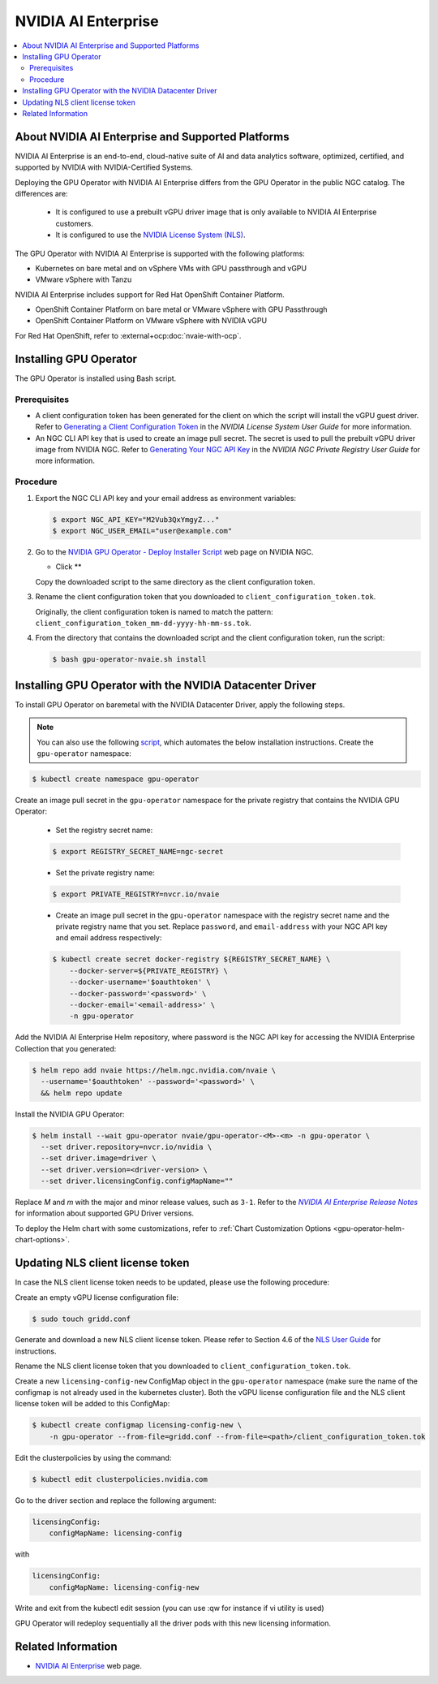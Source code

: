 .. license-header
  SPDX-FileCopyrightText: Copyright (c) 2023 NVIDIA CORPORATION & AFFILIATES. All rights reserved.
  SPDX-License-Identifier: Apache-2.0

  Licensed under the Apache License, Version 2.0 (the "License");
  you may not use this file except in compliance with the License.
  You may obtain a copy of the License at

  http://www.apache.org/licenses/LICENSE-2.0

  Unless required by applicable law or agreed to in writing, software
  distributed under the License is distributed on an "AS IS" BASIS,
  WITHOUT WARRANTIES OR CONDITIONS OF ANY KIND, either express or implied.
  See the License for the specific language governing permissions and
  limitations under the License.

.. headings # #, * *, =, -, ^, "

.. _nvaie-rn: https://docs.nvidia.com/ai-enterprise/latest/release-notes/index.html
.. |nvaie-rn| replace:: *NVIDIA AI Enterprise Release Notes*

.. Date: Aug 18 2021
.. Author: cdesiniotis

.. _install-gpu-operator-nvaie:

#####################
NVIDIA AI Enterprise
#####################

.. contents::
   :local:
   :depth: 2
   :backlinks: none


**************************************************
About NVIDIA AI Enterprise and Supported Platforms
**************************************************

NVIDIA AI Enterprise is an end-to-end, cloud-native suite of AI and data analytics software, optimized, certified, and supported by NVIDIA with NVIDIA-Certified Systems.

Deploying the GPU Operator with NVIDIA AI Enterprise differs from the GPU Operator in the public NGC catalog.
The differences are:

  * It is configured to use a prebuilt vGPU driver image that is only available to NVIDIA AI Enterprise customers.

  * It is configured to use the `NVIDIA License System (NLS) <https://docs.nvidia.com/license-system/latest/>`_.

The GPU Operator with NVIDIA AI Enterprise is supported with the following platforms:

* Kubernetes on bare metal and on vSphere VMs with GPU passthrough and vGPU
* VMware vSphere with Tanzu

NVIDIA AI Enterprise includes support for Red Hat OpenShift Container Platform.

* OpenShift Container Platform on bare metal or VMware vSphere with GPU Passthrough
* OpenShift Container Platform on VMware vSphere with NVIDIA vGPU

For Red Hat OpenShift, refer to :external+ocp:doc:`nvaie-with-ocp`.


***********************
Installing GPU Operator
***********************

The GPU Operator is installed using Bash script.

Prerequisites
=============

- A client configuration token has been generated for the client on which the script will install the vGPU guest driver.
  Refer to `Generating a Client Configuration Token <https://docs.nvidia.com/license-system/latest/nvidia-license-system-user-guide/index.html#generating-client-configuration-token>`__
  in the *NVIDIA License System User Guide* for more information.
- An NGC CLI API key that is used to create an image pull secret.
  The secret is used to pull the prebuilt vGPU driver image from NVIDIA NGC.
  Refer to `Generating Your NGC API Key <https://docs.nvidia.com/ngc/gpu-cloud/ngc-private-registry-user-guide/index.html#generating-api-key>`__
  in the *NVIDIA NGC Private Registry User Guide* for more information.

Procedure
=========

#. Export the NGC CLI API key and your email address as environment variables:

   .. code-block:: console
    
      $ export NGC_API_KEY="M2Vub3QxYmgyZ..."
      $ export NGC_USER_EMAIL="user@example.com"

#. Go to the `NVIDIA GPU Operator - Deploy Installer Script <https://catalog.ngc.nvidia.com/orgs/nvidia/teams/vgpu/resources/gpu-operator-installer-5>`__ web page
   on NVIDIA NGC.

   - Click **

   Copy the downloaded script to the same directory as the client configuration token.

#. Rename the client configuration token that you downloaded to ``client_configuration_token.tok``.

   Originally, the client configuration token is named to match the pattern: ``client_configuration_token_mm-dd-yyyy-hh-mm-ss.tok``.

#. From the directory that contains the downloaded script and the client configuration token, run the script:

   .. code-block:: console

      $ bash gpu-operator-nvaie.sh install


*********************************************************************
Installing GPU Operator with the NVIDIA Datacenter Driver
*********************************************************************

To install GPU Operator on baremetal with the NVIDIA Datacenter Driver, apply the following steps.

.. note::

   You can also use the following `script <https://raw.githubusercontent.com/NVIDIA/gpu-operator/master/scripts/install-gpu-operator-nvaie.sh>`__, which automates the below installation instructions.
   Create the ``gpu-operator`` namespace:

.. code-block:: console

    $ kubectl create namespace gpu-operator


Create an image pull secret in the ``gpu-operator`` namespace for the private
registry that contains the NVIDIA GPU Operator:

  * Set the registry secret name:

  .. code-block:: console

    $ export REGISTRY_SECRET_NAME=ngc-secret


  * Set the private registry name:

  .. code-block:: console

    $ export PRIVATE_REGISTRY=nvcr.io/nvaie

  * Create an image pull secret in the ``gpu-operator`` namespace with the registry
    secret name and the private registry name that you set. Replace ``password``,
    and ``email-address`` with your NGC API key and email address respectively:

  .. code-block:: console

    $ kubectl create secret docker-registry ${REGISTRY_SECRET_NAME} \
        --docker-server=${PRIVATE_REGISTRY} \
        --docker-username='$oauthtoken' \
        --docker-password='<password>' \
        --docker-email='<email-address>' \
        -n gpu-operator


Add the NVIDIA AI Enterprise Helm repository, where password is the NGC API key for accessing the NVIDIA Enterprise Collection that you generated:

.. code-block:: console

  $ helm repo add nvaie https://helm.ngc.nvidia.com/nvaie \
    --username='$oauthtoken' --password='<password>' \
    && helm repo update


Install the NVIDIA GPU Operator:

.. code-block:: console

    $ helm install --wait gpu-operator nvaie/gpu-operator-<M>-<m> -n gpu-operator \
      --set driver.repository=nvcr.io/nvidia \
      --set driver.image=driver \
      --set driver.version=<driver-version> \
      --set driver.licensingConfig.configMapName=""

Replace *M* and *m* with the major and minor release values, such as ``3-1``.
Refer to the |nvaie-rn|_ for information about supported GPU Driver versions.

To deploy the Helm chart with some customizations, refer to
:ref:`Chart Customization Options <gpu-operator-helm-chart-options>`.


*********************************
Updating NLS client license token
*********************************

In case the NLS client license token needs to be updated, please use the following procedure:

Create an empty vGPU license configuration file:

.. code-block:: console

  $ sudo touch gridd.conf

Generate and download a new NLS client license token. Please refer to Section 4.6 of the `NLS User Guide <https://docs.nvidia.com/license-system/latest/pdf/nvidia-license-system-user-guide.pdf>`_ for instructions.

Rename the NLS client license token that you downloaded to ``client_configuration_token.tok``.

Create a new ``licensing-config-new`` ConfigMap object in the ``gpu-operator`` namespace (make sure the name of the configmap is not already used in the kubernetes cluster). Both the vGPU license configuration file and the NLS client license token will be added to this ConfigMap:


.. code-block:: console

    $ kubectl create configmap licensing-config-new \
        -n gpu-operator --from-file=gridd.conf --from-file=<path>/client_configuration_token.tok


Edit the clusterpolicies by using the command:

.. code-block:: console

    $ kubectl edit clusterpolicies.nvidia.com


Go to the driver section and replace the following argument:

.. code-block:: console

  licensingConfig:
      configMapName: licensing-config

with

.. code-block:: console

  licensingConfig:
      configMapName: licensing-config-new

Write and exit from the kubectl edit session (you can use :qw for instance if vi utility is used)

GPU Operator will redeploy sequentially all the driver pods with this new licensing information.

*******************
Related Information
*******************

-  `NVIDIA AI Enterprise <https://www.nvidia.com/en-us/data-center/products/ai-enterprise-suite/>`_ web page.
